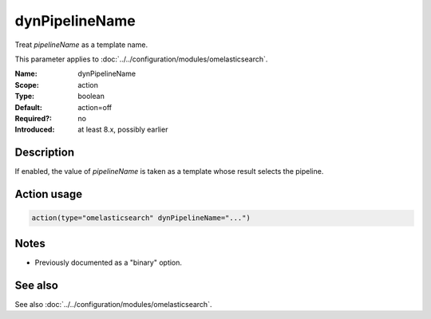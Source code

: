 .. _param-omelasticsearch-dynpipelinename:
.. _omelasticsearch.parameter.module.dynpipelinename:

dynPipelineName
===============

.. index::
   single: omelasticsearch; dynPipelineName
   single: dynPipelineName

.. summary-start

Treat `pipelineName` as a template name.

.. summary-end

This parameter applies to :doc:`../../configuration/modules/omelasticsearch`.

:Name: dynPipelineName
:Scope: action
:Type: boolean
:Default: action=off
:Required?: no
:Introduced: at least 8.x, possibly earlier

Description
-----------
If enabled, the value of `pipelineName` is taken as a template whose result selects the pipeline.

Action usage
------------
.. _param-omelasticsearch-action-dynpipelinename:
.. _omelasticsearch.parameter.action.dynpipelinename:
.. code-block:: rsyslog

   action(type="omelasticsearch" dynPipelineName="...")

Notes
-----
- Previously documented as a "binary" option.

See also
--------
See also :doc:`../../configuration/modules/omelasticsearch`.
